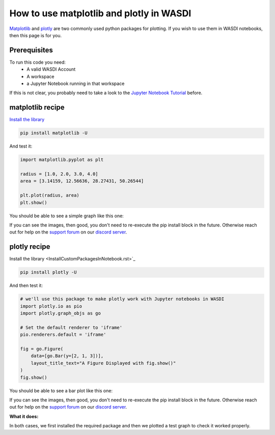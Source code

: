 How to use matplotlib and plotly in WASDI
=========================================
`Matplotlib <https://matplotlib.org/>`_ and `plotly <https://plotly.com/python/>`_ are two commonly used python packages for plotting. If you wish to use them in WASDI notebooks, then this page is for you.

Prerequisites
------------------------------------------

To run this code you need:
 - A valid WASDI Account
 - A workspace
 - a Jupyter Notebook running in that workspace
 
If this is not clear, you probably need to take a look to the `Jupyter Notebook Tutorial <../ProgrammingTutorials/JupyterNotebookTutorial.html>`_ before.

matplotlib recipe
------------------------------------------

`Install the library <InstallCustomPackagesInNotebook.rst>`_

.. code-block::

    pip install matplotlib -U

And test it:

.. code-block:: python

   import matplotlib.pyplot as plt

   radius = [1.0, 2.0, 3.0, 4.0]
   area = [3.14159, 12.56636, 28.27431, 50.26544]

   plt.plot(radius, area)
   plt.show()

You should be able to see a simple graph like this one:

.. image:: ../_static/cookbook/matplotlib.png

If you can see the images, then good, you don't need to re-execute the pip install block in the future. Otherwise reach out for help on the `support forum <https://discord.com/channels/937730046335017002/1176058818770255872>`_ on our `discord server <https://discord.gg/FkRu2GypSg>`_.


plotly recipe
------------------------------------------

Install the library <InstallCustomPackagesInNotebook.rst>`_

.. code-block::

   pip install plotly -U

And then test it:

.. code-block:: python

   # we'll use this package to make plotly work with Jupyter notebooks in WASDI
   import plotly.io as pio
   import plotly.graph_objs as go

   # Set the default renderer to 'iframe'
   pio.renderers.default = 'iframe'

   fig = go.Figure(
       data=[go.Bar(y=[2, 1, 3])],
       layout_title_text="A Figure Displayed with fig.show()"
   )
   fig.show()





You should be able to see a bar plot like this one:

.. image:: ../_static/cookbook/plotly.png

If you can see the images, then good, you don't need to re-execute the pip install block in the future. Otherwise reach out for help on the `support forum <https://discord.com/channels/937730046335017002/1176058818770255872>`_ on our `discord server <https://discord.gg/FkRu2GypSg>`_.

**What it does:**

In both cases, we first installed the required package and then we plotted a test graph to check it worked properly.